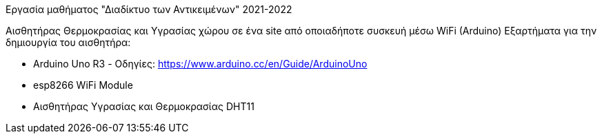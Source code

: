 Εργασία μαθήματος "Διαδίκτυο των Αντικειμένων" 2021-2022

Αισθητήρας Θερμοκρασίας και Υγρασίας χώρου σε ένα site από οποιαδήποτε συσκευή μέσω WiFi (Arduino)
Εξαρτήματα για την δημιουργία του αισθητήρα:

- Arduino Uno R3 - Οδηγίες: https://www.arduino.cc/en/Guide/ArduinoUno
- esp8266 WiFi Module
- Αισθητήρας Υγρασίας και Θερμοκρασίας DHT11
